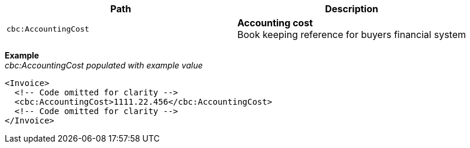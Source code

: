 |===
|Path |Description

|`cbc:AccountingCost`
|**Accounting cost** +
Book keeping reference for buyers financial system
|===

*Example* +
_cbc:AccountingCost populated with example value_
[source,xml]
----
<Invoice>
  <!-- Code omitted for clarity -->
  <cbc:AccountingCost>1111.22.456</cbc:AccountingCost>
  <!-- Code omitted for clarity -->
</Invoice>
----
